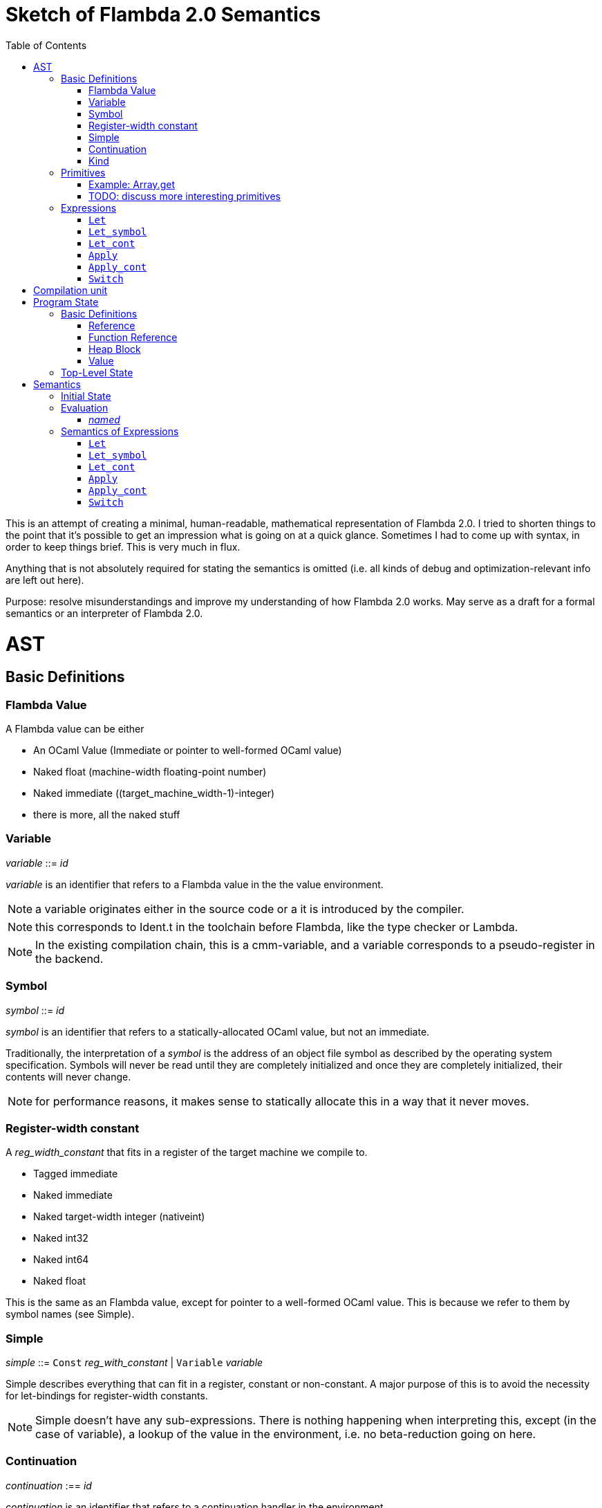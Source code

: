 :toc:
:toclevels: 5


# Sketch of Flambda 2.0 Semantics

This is an attempt of creating a minimal, human-readable, mathematical representation of Flambda 2.0. I tried to shorten things to the point that it's possible to get an impression what is going on at a quick glance. Sometimes I had to come up with syntax, in order to keep things brief. This is very much in flux.

Anything that is not absolutely required for stating the semantics is omitted (i.e. all kinds of debug and optimization-relevant info are left out here).

Purpose: resolve misunderstandings and improve my understanding of how Flambda 2.0 works. May serve as a draft for a formal semantics or an interpreter of Flambda 2.0.

# AST

## Basic Definitions

### Flambda Value

A Flambda value can be either

* An OCaml Value (Immediate or pointer to well-formed OCaml value) 
* Naked float (machine-width floating-point number)
* Naked immediate ((target_machine_width-1)-integer)
* there is more, all the naked stuff

### Variable

_variable_ ::= _id_

_variable_ is an identifier that refers to a Flambda value in the the value environment.


NOTE: a variable originates either in the source code or a it is introduced by the compiler.

NOTE: this corresponds to Ident.t in the toolchain before Flambda, like the type checker or Lambda.

NOTE: In the existing compilation chain, this is a cmm-variable, and a variable corresponds to a pseudo-register in the backend.

### Symbol

_symbol_ ::= _id_

_symbol_ is an identifier that refers to a statically-allocated OCaml value, but not an immediate.

Traditionally, the interpretation of a _symbol_ is the address of an object file symbol as described by the operating system specification. Symbols will never be read until they are completely initialized and once they are completely initialized, their contents will never change. 

NOTE: for performance reasons, it makes sense to statically allocate this in a way that it never moves.

### Register-width constant

A _reg_width_constant_ that fits in a register of the target machine we compile to.

* Tagged immediate
* Naked immediate
* Naked target-width integer (nativeint)
* Naked int32
* Naked int64
* Naked float

This is the same as an Flambda value, except for pointer to a well-formed OCaml value. This is because we refer to them by symbol names (see Simple).

### Simple

_simple_ ::= `Const` _reg_with_constant_ | `Variable` _variable_ 

Simple describes everything that can fit in a register, constant or non-constant. A major purpose of this is to avoid the necessity for let-bindings for register-width constants.

NOTE: Simple doesn't have any sub-expressions. There is nothing happening when interpreting this, except (in the case of variable), a lookup of the value in the environment, i.e. no beta-reduction going on here.

### Continuation

_continuation_ :== _id_

_continuation_ is an identifier that refers to a continuation handler in the environment.

NOTE: continuations are second class, i.e. they exist in the operational semantics, but they are not values. The definitions and uses of continuations are static, they do not change dynamically as the program runs.

### Kind

Kinds classify Flambda values. Kinds are second class in the sense that are assigned by the compiler, and never by the source program. An error with kinds is always a compiler bug, since all valid Lambda IR code must be assigned correct kinds by flambda. Note: the code does not need to pass the OCaml typechecker, as long as it is valid Lambda IR.

Kinds provide the essential information that the backend needs to know in order to decide what register or other thing to put a value in.

NOTE: In particular, this means that the compiler compiles operations on values of kind `Value` using only the information that the kind is `Value`. The fact that the value is a well-formed OCaml value is the only thing the compiler can rely on.

_flambda_kind_ ::= `Value` | `Naked_number`

_naked_number_kind_ ::= `Naked_immediate` | `Naked_float` | `Naked_int32` | `Naked_int64` | `Naked_nativeint`

_flambda_kind_standard_int_ ::= `Tagged_immediate` | `Naked_immediate` | `Naked_int32` | `Naked_int64` | `Naked_nativeint`

_flambda_kind_standard_int_or_float_ ::= `Tagged_immediate` | `Naked_immediate` | `Naked_float` | `Naked_int32` | `Naked_int64` | `Naked_nativeint`

_flambda_kind_boxable_number_ ::= `Naked_float` | `Naked_int32` | `Naked_int64` | `Naked_nativeint` | `Untagged_immediate`

## Primitives

_flambda_primitive_ ::=

* `Unary` _unary_primitive_ _simple_ |
* `Binary` _binary_primitive_ _simple_ _simple_ |
* `Ternary` _ternary_primitive_ _simple_ _simple_ _simple_ |
* `Variadic` _variadic_primitive_ _simple_* |

Primitives perform various kinds of operations, e.g. allocation, loads, stores, arithmetic, etc. Some primitives depend on the environment (they have co-effects), some primitives affect the environment (they have effects), some do both, some do neither.

Primitives never perform control flow, they do not raise exception.

NOTE: Allocation cannot raise an OCaml exception. If allocation fails, that is a fatal error, unrecoverable, but not an OCaml exception!

NOTE: bounds checks are part of the semantics of primitives in Lambda IR. In the primitive conversion, from Lambda IR to Flambda, the checks are made explicit (see `lambda_to_flambda_primitives.ml`). I.e. the primitives of Lambda IR can raise exceptions, the primitives of Flambda2.0 IR cannot raise exceptions.

### Example: Array.get

In Lambda:

```
(let
  (arr/80 = (duparray[int] [0: 1 2 3 4 5])
   b/81 =[int] (array.get[int] arr/80 7))
  (makeblock 0 arr/80 b/81))
```

In Flambda2:

```
(let_symbol
 ▶ Test.camlTest__const_block5 = (Immutable_block (tag 0) (1 2 3 4 5))
 ▶ Test.camlTest__string10 = (Immutable_string "index out of bounds")
 ▶ Test.camlTest__exn_bucket21 =
  (Immutable_block (tag 0) (.predef_exn.caml_exn_Invalid_argument
   Test.camlTest__string10))
 (let
  (arr/44 =
    (((Duplicate_array Immediates (source Immutable) (dest Mutable))
      Test.camlTest__const_block5)
     <wasm-tests/a07_array_access//test.ml:1,10--23>))
  ((let
    (prim/45 =
      (((Array_length Immediates) arr/44)
       <wasm-tests/a07_array_access//test.ml:3,8--23>)
     prim/46 =
      ((<u 7 prim/45) <wasm-tests/a07_array_access//test.ml:3,8--23>))
    (switch prim/46
    | 0 ↦ raise k3 Test.camlTest__exn_bucket21
             <wasm-tests/a07_array_access//test.ml:3,8--23>
    | 1 ↦ goto k12))
   k12:
    (let
     (b/47 =
       (((Array_load Immediates Mutable) arr/44 7)
        <wasm-tests/a07_array_access//test.ml:3,8--23>))
     (let_symbol
      ▷ Test.camlTest__module_block13 =
       (Immutable_block (tag 0) (arr/44 b/47))
      ▶ Test.camlTest = (Immutable_block (tag 0) (arr/44 b/47))
      module_init_end k4 Test.camlTest)))))
```

The resulting Flambda2 code uses three Array-related primitives:

1. `Duplicate_array`
2. `Array.length`
3. `Array_load`

It explicitly raises the exception, if the array length check fails. The exception value is provided in the data region of the module.

Question: what happens when multiple modules that use the same exceptions are linked? Do we need to deduplicate things or do we just live with the fact that the same exceptions live in different modules' data regions?

Question: Naively, I expect that the `Duplicate_array` primitive of Flambda2 does the same as the arraydup primitive of Lambda. Is this true?

### TODO: discuss more interesting primitives

## Expressions

Expression _e_ ::=

* `Let` _bound_vars_ `=` _named_ `in` _e_  |
* `Let_symbol (` _scoping_rule_ `)` _bound_symbols_ `=` _static_const_ `in` _e_ |
* `Let_cont` [_continuation_ `=>` _continuation_handler_]* `in` _e_  |
* `Apply` _call_kind_ _callee_ `(` _simple_* `)` _continuation_ _exn_continuation_ |
* `Apply_cont` _continuation_ `(` _simple_* `)` _trap_action_ |
* `Switch` _scrutinee_ _arms_ |
* `Invalid`

### `Let`

_bound_vars_ ::=

* `Singleton` _var_in_binding_pos_ |
* `Set_of_closures` (_name_mode_, _closure_vars_)

_name_mode_ ::= `Normal` | `Phantom` | `In_types`

_var_in_binding_pos_ ::= _name_mode_ _variable_

_named_ ::=

* `Simple` _simple_
* `Prim` _flambda_primitive_
* `Set_of_closures` _set_of_closures_

### `Let_symbol`

_scoping_rule_ ::= `Syntactic` | `Dominator`

Q: does the scoping rule affect semantics, or can I omit this here?

_bound_symbols_ ::=

* `Singleton` _symbol_
* `Sets_of_closures (code_ids` _code_id_*, `closure_symbols` Map(_closure_id_ => _symbol_)`)`*

Q: Looking at https://github.com/ocaml-flambda/ocaml/blob/6ff563bcaa20d0e0ebecc689f9ed54baeba454b6/middle_end/flambda2.0/terms/let_symbol_expr.rec.ml#L22, I am confused: why is this a `Set` and not a list? How does this correspond to _code_and_set_of_closures_ below? I would expect that _bound_symbols_ defines essentially a list of symbols which are being bound, and that the value assigned to it is a list whose elements have both the function declaration _code_ (for which code is to be emitted), and the _set_of_closures_.
Q: why do we define set*s* of closures, instead of defining a single set of closures for every `Let_symbol` expression?

_static_const_ ::=

* `Block` _tag_ _mutable_or_immutable_ _field_of_block_* |
* `Sets_of_closures` _code_and_set_of_closures_* |
* `Boxed_float` [_B^64^_ | _variable_] |
* `Boxed_int32` [_B^32^_ | _variable_]  |
* `Boxed_int64` [_B^64^_ | _variable_]  |
* `Boxed_nativeint` [_targetint_ | _variable_]  |
* `Immutable_float_array` [_B^64^_ | _variable_]* |
* `Mutable_string` _string_ |
* `Immutable_string` _string_

_field_of_block_ ::=

* `Symbol` _symbol_ |
* `Tagged_immediate` _target_imm_ |
* `Dynamically_computed` _variable_


_code_and_set_of_closures_ ::= `(code` Map(_code_id_ => _code_) `,` `set_of_closures` _set_of_closures_ `)`

_code_ ::= `(` _continuation_, _exn_continuation_, _kinded_parameter_*, _e_, _flambda_arity_ `)`

Q: how are _code_ and _continuation_handler_ (from `Let_cont`) related? It seems that both have a list of parameters and a body. _code_ also has the arity of the return value, whereas continuation handlers never return. Is this the only difference?

_set_of_closures_ ::= `(function_decls` _function_declarations_, `closure_elements` Map(_var_within_closure_ => _simple_) `)`

### `Let_cont`

_kinded_parameter_ ::= _variable_ : _flambda_kind_

_continuation_handler_ ::= `cont_handler (args` _kinded_parameter_* `, body` _e_ `)`

Q: can someone give me a code example where I can see a Flambda 2.0 come up with a `Let_cont` expression? So far, the code I came up with, I got only `Let_symbol` expressions with closures.

### `Apply`

_call_kind_ ::=

* `Function` _function_call_ |
* `Method` _method_kind_ `of` _simple |_
* `C_call` _alloc_ _param_arity_ _return_arity_

_method_kind_ ::= `Self` | `Public` | `Cached`

_alloc_ ::= B

_flambda_arity_ ::= _flambda_kind_*

_param_arity_ ::= _flambda_arity_

_return_arity_ ::= _flambda_arity_

_function_call_ ::=

* `Direct` _code_id_ _closure_id_ _return_arity_ |
* `Indirect_unknown_arity` |
* `Indirect_known_arity` _param_arity_ _return_arity_

_callee_ ::= _simple_

_exn_continuation_ ::= `exn_cont` _continuation_ `(` [_simple_ `=>` _flambda_kind_]* `)`

### `Apply_cont`

_raise_kind_option_ ::= `None` | `Some Regular` | `Some Reraise` | `Some No_trace`

_trap_action_ ::=

* `Push` _continuation_ |
* `Pop` _continuation_ _raise_kind_option_

QUESTION: In the output from flambda2, I see `raise` and `goto`. I suspect that `goto` corresponds either to `Push` or to `Pop` with raise kind option `None`. Probably the former. Then, `raise` would correspond to `Pop`. What is actually the case here?

### `Switch`

_scrutinee_ ::= _simple_

_arms_ ::= Map (_target_imm_ `=> Apply_cont` _continuation_ `(` _arg_* `)` _trap_action_ )

_target_imm_ ::= _targetint_


# Compilation unit

_C_ = {

* _imported_symbols_ : Map(_symbol_ -> _flambda_kind_),
* _return_continuation_ : _continuation_,
* _exn_continuation_ : _continuation_,
* _body_ : _e_}

This is what the Flambda 2.0 unit looks like. I assume that this corresponds 1:1 to an `.ml` file.

I assume that _return_continuation_ and _exn_continuation_ act as placeholders for the continuations provided by whoever calls the initialization function.

Question: who is the caller of the initialization function? Since modules may depend on other modules, I expect there is an order in which the module initialization functions are being called. I also assume, that at some base level, the operating system is the original caller of the initialization functions and the main function, so that exceptions can bubble through to the top-level, outside of the OCaml program.

The _body_ of the compilation unit is the Flambda 2.0 expression that corresponds to all OCaml code of the file. So, this _body_ will likely define some global symbols and assign values to them.

To initialize the compilation unit at runtime, the _body_ is run with an environment that contains all the necessary information about the symbols imported from other files. That means, in order to initialize a compilation unit, all the other compilation units that it depends on must be initialized beforehand.

# Program State

## Basic Definitions

### Reference

Ref is the set of abstract references to the heap. We do not care how exactly they look like. We assume the presence of a garbage collector that manages these references (whether this is one we implement, or one that the host environment will provide, we do not distinguish on, at this point).

### Function Reference

FuncRef is the set of abstract references to functions. The point of this is to have a way to call a function.

On x86 this specializes to: a pointer into linear memory, pointing to the location of the machine instructions emitted for the function.

On WASM, this specializes to: a `funcref` or an index into a global function table that refers to the WASM function emitted for the original function.

### Heap Block

Generally, from an abstract POV, the heap is a partial mapping from heap references to heap blocks:

Heap = HeapRef ⇀ HeapValue

Here is an attempt to describe what a heap block from the POV of Flambda 2.0 looks like, in the most general sense:

_heap_block_ = {(x~1~, ..., x~n~) | x~i~ ∈ HeapField, n ∈ ℕ}

A _heap_block_ is a sequence of _heap_field_, where a _heap_field_ is either

1. `Targetint` _i_  -  an integer of the target architecture
2. `FuncRef` _f_    - a reference to the program code of a function
3. `HeapRef` _r_    - a reference to another heap value
4. `Pointer` _p_    - a pointer into linear memory of the target architecture, purpose: interoperate with other programming languages (traditionally with C), work with low-level APIs

I don't know if this is sufficient to describe all the different heap blocks there are.

I have the suspicion, that there are WebAssembly GC proposals where it maked sense to make a more fine-grained model that takes into account the different kinds of tags that come with specific assumptions about the block. I'm holding off on that for now, though, since some of the proposals will allow us to implement a MVP based on array heap blocks.

It seems that in Flambda 2.0, the closure representation does not contain the dreaded infix blocks anymore (which would have made the heap model more complex than this). Flambda has closure operations `Project_var` and `Select_closure`. Maybe, if this turns out to be useful, this can be used to add a more abstract representation of closures here. Maybe not.

### Value

A _Value_ is either an integer that is one bit smaller than that of the target architecture, or a reference to the heap:

1. `Targetint` x, where x ∈ B^architecture_int_size-1^
2. `HeapRef` r, where r ∈ HeapRef

Question: in 20.2 of https://caml.inria.fr/pub/docs/manual-ocaml/intfc.html#s%3Ac-ocaml-datatype-repr, a pointer to a block allocated with malloc or a C value is listed, as well. I suppose, we need that, too, in order to interoperate with C or another linear-memory based language. I do not know if we can omit that for now. (Same goes for the target machine pointer in the heap blocks, btw.)

## Top-Level State

Environment = {

* _symbol_values_: _symbol_ ⇀ Value,
* _bound_variables_: _variable_  ⇀ Value,
* _continuations_ : _continuation_ ⇀ _continuation_handler_,
* _return_cont_: _continuation_,
* _exn_cont_: _continuation_,
* _current_body_ : _e_ }

Heap = HeapRef ⇀ HeapValue

The heap is a partial function from Ref to HeapValue.

Q: should there be anything else here?

TODO

# Semantics

## Initial State

Given a compilation unit _C_:

_env0_ (_C_) = {

* _symbol_values_ = ∅,
* _bound_variables_ = ∅,
* _continuations_ = ∅,
* _return_cont_ = _C.return_continuation_,
* _exn_cont_ = _C.exn_continuation_,
* _body_ = _C.body_ }

_heap_ = ∅ 

The initial heap is empty.

TODO: I need to somehow insert here the notion of the imported global symbols being available. Reason being that evaluation of imported global symbols depends on whatever their semantics is. I guess, this can go into _symbol_values_?

## Evaluation 

All the different eval functions map an environment and some thing to the Value of that thing in the given environment. Evaluation has no side-effects.

_eval_simple_ _env_ _simple_ = TODO

_eval_primitive_ _env_ _flambda_primitive_ = TODO

_eval_set_of_closures_ _env_ _set_of_closures_ = TODO

### _named_

_eval_named_ _env_ _named_ = _value_ 

where

a. _value_ = _eval_simple _env_ _simple_ *iff* _named_ = `Simple` _simple_
b. _value_ = _eval_primitive _env_ _flambda_primitive_ *iff* _named_ = `Prim` _flambda_primitive_
c. _value_ = _eval_set_of_closures_ _env_ _set_of_closures_ *iff* _named_ = `Set_of_closures` _set_of_closures_

## Semantics of Expressions

TODO: given an _env_ and a _heap_, define what _env'_ and _heap'_ look like.

Anything not mentioned about _env'_ is assumed to be the same as in _env_.

Let's look at the different cases of _env.body_:

### `Let`

1. _env.body_ =  `Let Singleton Phantom` _variable_ = _named_ `in` _e_
+
_env'.body_ = _e_
+
As far as I understand, a phantom variable could as well not exist, wrt to the semantics of the program.

2. _env.body_ =  `Let Singleton Normal` _variable_ = _named_ `in` _e_
+
_env'.bound_variables_[_variable_] = _eval_named_ _env_ _named_
+
_env'.body_ = _e_

3. _env.body_ =  `Let Singleton In_types` _variable_ = _named_ `in` _e_
+
TODO: I have no clue what In_types means, find out about that.
+
_env'.body_ = _e_

4. _env.body_ =  `Let Set_of_closures (Phantom,` _closure_vars_ `)` = `Set_of_closures` _set_of_closures_ `in` _e_
+
_env'.body_ = _e_

5. _env.body_ =  `Let Set_of_closures (Normal,` _closure_vars_ `)` = `Set_of_closures` _set_of_closures_ `in` _e_
+
TODO

6. _env.body_ =  `Let Set_of_closures(In_types,` _closure_vars_ `)` = `Set_of_closures` _set_of_closures_ `in` _e_
+
TODO



### `Let_symbol`

1. _env.body_ =  `Let_symbol (Syntactic) Singleton` _symbol_ `=` _static_const_ `in` _e_

TODO

_env'.body_ = _e_

2. _env.body_ =  `Let_symbol (Dominator) Singleton` _symbol_ `=` _static_const_ `in` _e_

TODO

_env'.body_ = _e_

3. _env.body_ =  `Let_symbol (Syntactic)` _sets_of_closures_ `=` _static_const_ `in` _e_

TODO

_env'.body_ = _e_

4. _env.body_ =  `Let_symbol (Dominator)` _sets_of_closures_ `=` _static_const_ `in` _e_

TODO

_env'.body_ = _e_

### `Let_cont`

_env.body_ = `Let_cont` _continuation_handlers_ `in` _e_

where _continuation_handlers[i] = _continuation_~i~ `=>` `cont_handler (args` _kinded_parameters_~i~ `, body` _body_~i~ `)` `in` _e_

For all _i_:

_env'.continuations[continuation_~i~_]_ = `cont_handler (args` _kinded_parameters_~i~ `, body` _body_~i~ `)`

_env'.body_ = _e_

### `Apply`

TODO

### `Apply_cont`

Let _env.body_ = `Apply_cont` _c_ `(` _args_ `)` _continuation_ _exception_continuation_

and let _env.continuations[c]_ = `cont_handler (args` _kinded_parameters_ `, body` _e_ `)`

Then,

_env'.bound_variables[kinded_parameters_~i~_.variable]_ = _env.bound_variables[args_~i~_]_

_env'.body_ = _e_

_env'.cont_ = _continuation_

_env'.exn_cont_ = _exception_continuation_

### `Switch`

Let _env.body_ = `Switch` _scrutinee_ _arms_

1. If _scrutinee_ = `Reg_width_constant` _imm_, then

_env'.body_ = _arms_[_imm_]

2. If _scrutinee_ = `Variable` _var_

and let _imm_ = _env.bound_variables[var]_  (Q: does this make sense, is the value of a simple variable always something that fits in a register?)

Then,

_env'.body_ = _arms_[_imm_]
